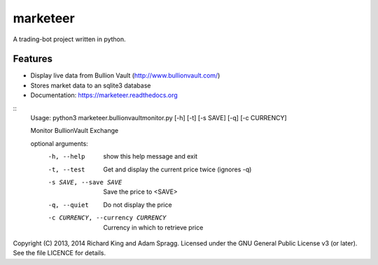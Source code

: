 ===============================
marketeer
===============================

.. image:: https://badge.fury.io/py/marketeer.png
    :target: http://badge.fury.io/py/marketeer

.. image:: https://badge.waffle.io/graphiclunarkid/marketeer.png?label=ready
    :target: http://waffle.io/graphiclunarkid/marketeer

.. image:: https://travis-ci.org/graphiclunarkid/marketeer.png?branch=master
    :target: https://travis-ci.org/graphiclunarkid/marketeer

.. image:: https://pypip.in/d/marketeer/badge.png
    :target: https://pypi.python.org/pypi/marketeer

A trading-bot project written in python.

Features
--------
* Display live data from Bullion Vault (http://www.bullionvault.com/)
* Stores market data to an sqlite3 database
* Documentation: https://marketeer.readthedocs.org

::
    Usage: python3 marketeer.bullionvaultmonitor.py [-h] [-t] [-s SAVE] [-q] [-c CURRENCY]

    Monitor BullionVault Exchange

    optional arguments:
      -h, --help            show this help message and exit
      -t, --test            Get and display the current price twice (ignores -q)
      -s SAVE, --save SAVE  Save the price to <SAVE>
      -q, --quiet           Do not display the price
      -c CURRENCY, --currency CURRENCY
                            Currency in which to retrieve price

Copyright (C) 2013, 2014 Richard King and Adam Spragg.
Licensed under the GNU General Public License v3 (or later).
See the file LICENCE for details.
